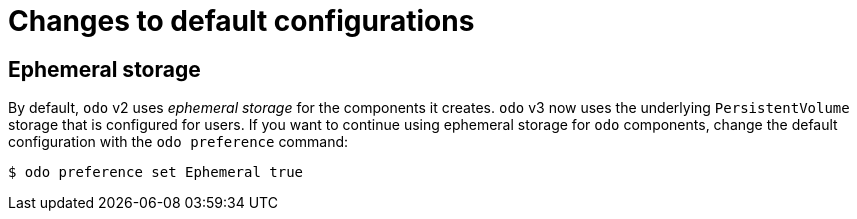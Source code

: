 // Module included in the following assemblies:
//
// * cli_reference/developer_cli_odo/odo-migration-guide.adoc

:_content-type: CONCEPT
[id="odo-default-config-changes_{context}"]

= Changes to default configurations

== Ephemeral storage

By default, `odo` v2 uses _ephemeral storage_ for the components it creates. `odo` v3 now uses the underlying `PersistentVolume` storage that is configured for users. If you want to continue using ephemeral storage for `odo` components, change the default configuration with the `odo preference` command:

[source,terminal]
----
$ odo preference set Ephemeral true
----